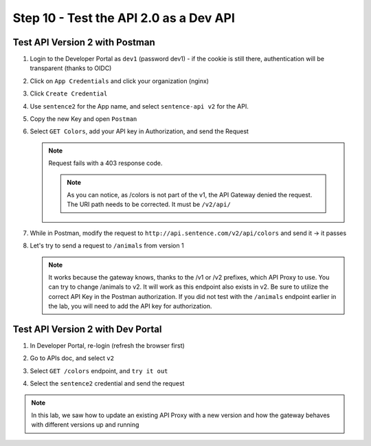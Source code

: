 Step 10 - Test the API 2.0 as a Dev API
#######################################

Test API Version 2 with Postman
===============================

#. Login to the Developer Portal as ``dev1`` (password dev1) - if the cookie is still there, authentication will be transparent (thanks to OIDC)
#. Click on ``App Credentials`` and click your organization (nginx)
#. Click ``Create Credential``
#. Use ``sentence2`` for the App name, and select ``sentence-api v2`` for the API.

   .. image:: ../pictures/lab2/cred-v2.png
      :align: center
      :scale: 50%

#. Copy the new Key and open ``Postman``
#. Select ``GET Colors``, add your API key in Authorization, and send the Request

   .. note :: Request fails with a 403 response code.

      .. image:: ../pictures/lab2/colors-403.png
         :align: center

    .. note :: As you can notice, as /colors is not part of the v1, the API Gateway denied the request. The URI path needs to be corrected. It must be ``/v2/api/``

#. While in Postman, modify the request to ``http://api.sentence.com/v2/api/colors`` and send it -> it passes

   .. image:: ../pictures/lab2/colors-ok.png
      :align: center

#. Let's try to send a request to ``/animals`` from version 1

   .. note ::  It works because the gateway knows, thanks to the /v1 or /v2 prefixes, which API Proxy to use. You can try to change /animals to v2. It will work as this endpoint also exists in v2.  Be sure to utilize the correct API Key in the Postman authorization.  If you did not test with the ``/animals`` endpoint earlier in the lab, you will need to add the API key for authorization.

Test API Version 2 with Dev Portal
==================================

#. In Developer Portal, re-login (refresh the browser first)
#. Go to APIs doc, and select ``v2``
#. Select ``GET /colors`` endpoint, and ``try it out``
#. Select the ``sentence2`` credential and send the request

   .. image:: ../pictures/lab2/devportal-v2.png
      :align: center


.. note :: In this lab, we saw how to update an existing API Proxy with a new version and how the gateway behaves with different versions up and running